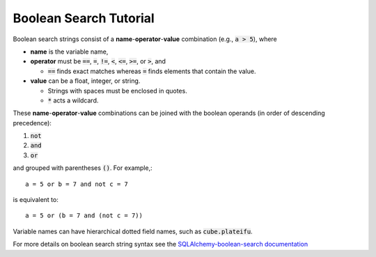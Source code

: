 Boolean Search Tutorial
=======================

Boolean search strings consist of a **name**-**operator**-**value** combination
(e.g., :code:`a > 5`), where 

* **name** is the variable name,

* **operator** must be  :code:`==`, :code:`=`, :code:`!=`, :code:`<`,
  :code:`<=`, :code:`>=`, or :code:`>`, and
  
  * :code:`==` finds exact matches whereas :code:`=` finds elements that contain
    the value.

* **value** can be a float, integer, or string.

  * Strings with spaces must be enclosed in quotes.

  * :code:`*` acts a wildcard.

These **name**-**operator**-**value** combinations can be joined with the
boolean operands (in order of descending precedence):

1. :code:`not`
2. :code:`and`
3. :code:`or` 

and grouped with parentheses :code:`()`. For example,::
    
    a = 5 or b = 7 and not c = 7

is equivalent to::
    
    a = 5 or (b = 7 and (not c = 7))

Variable names can have hierarchical dotted field names, such as
:code:`cube.plateifu`.



For more details on boolean search string syntax see the
`SQLAlchemy-boolean-search documentation
<http://sqlalchemy-boolean-search.readthedocs.io/en/latest/>`_
